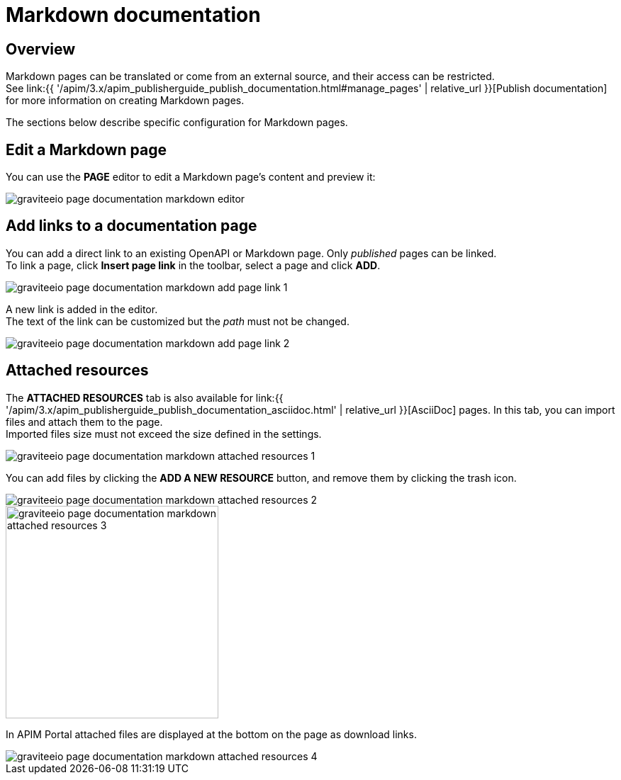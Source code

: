 = Markdown documentation
:page-sidebar: apim_3_x_sidebar
:page-permalink: apim/3.x/apim_publisherguide_publish_documentation_markdown.html
:page-folder: apim/user-guide/publisher
:page-layout: apim3x

== Overview

Markdown pages can be translated or come from an external source, and their access can be restricted. +
See link:{{ '/apim/3.x/apim_publisherguide_publish_documentation.html#manage_pages' | relative_url }}[Publish documentation] for more information on creating Markdown pages.

The sections below describe specific configuration for Markdown pages.

== Edit a Markdown page

You can use the *PAGE* editor to edit a Markdown page's content and preview it:

image::{% link images/apim/3.x/api-publisher-guide/documentation/graviteeio-page-documentation-markdown-editor.png %}[]

== Add links to a documentation page
You can add a direct link to an existing OpenAPI or Markdown page. Only _published_ pages can be linked. +
To link a page, click *Insert page link* in the toolbar, select a page and click *ADD*.

image::{% link images/apim/3.x/api-publisher-guide/documentation/graviteeio-page-documentation-markdown-add-page-link-1.png %}[]

A new link is added in the editor. +
The text of the link can be customized but the _path_ must not be changed.

image::{% link images/apim/3.x/api-publisher-guide/documentation/graviteeio-page-documentation-markdown-add-page-link-2.png %}[]

== Attached resources
The *ATTACHED RESOURCES* tab is also available for link:{{ '/apim/3.x/apim_publisherguide_publish_documentation_asciidoc.html' | relative_url }}[AsciiDoc] pages. In this tab, you can import files and attach them to the page. +
Imported files size must not exceed the size defined in the settings.

image::{% link images/apim/3.x/api-publisher-guide/documentation/graviteeio-page-documentation-markdown-attached-resources-1.png %}[]

You can add files by clicking the *ADD A NEW RESOURCE* button, and remove them by clicking the trash icon.

image::{% link images/apim/3.x/api-publisher-guide/documentation/graviteeio-page-documentation-markdown-attached-resources-2.png %}[]
image::{% link images/apim/3.x/api-publisher-guide/documentation/graviteeio-page-documentation-markdown-attached-resources-3.png %}[,300]

In APIM Portal attached files are displayed at the bottom on the page as download links.

image::{% link images/apim/3.x/api-publisher-guide/documentation/graviteeio-page-documentation-markdown-attached-resources-4.png %}[]
